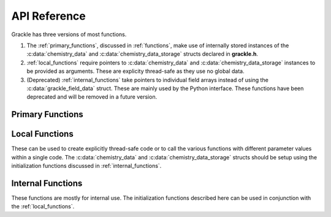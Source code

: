 .. _reference:

API Reference
=============

Grackle has three versions of most functions.

1. The :ref:`primary_functions`, discussed in :ref:`functions`, make
   use of internally stored instances of the :c:data:`chemistry_data`
   and :c:data:`chemistry_data_storage` structs declared in **grackle.h**.

2. :ref:`local_functions` require pointers to :c:data:`chemistry_data`
   and :c:data:`chemistry_data_storage` instances to be provided as
   arguments.  These are explicity thread-safe as they use no global data.

3. (Deprecated) :ref:`internal_functions` take pointers to individual field arrays
   instead of using the :c:data:`grackle_field_data` struct.  These are
   mainly used by the Python interface. These functions have been deprecated
   and will be removed in a future version.

.. _primary_functions:

Primary Functions
-----------------

.. c:function:: int set_default_chemistry_parameters(chemistry_data *my_grackle_data);

   Initializes the ``grackle_data`` data structure.  This must be called 
   before run-time parameters can be set.

   :param chemistry_data* my_grackle_data: run-time parameters
   :rtype: int
   :returns: 1 (success) or 0 (failure)

.. c:function:: int initialize_chemistry_data(code_units *my_units);

   Loads all chemistry and cooling data, given the set run-time parameters.
   This can only be called after :c:func:`set_default_chemistry_parameters`.

   :param code_units* my_units: code units conversions
   :rtype: int
   :returns: 1 (success) or 0 (failure)

.. c:function:: int solve_chemistry(code_units *my_units, grackle_field_data *my_fields, double dt_value);

   Evolves the species densities and internal energies over a given timestep 
   by solving the chemistry and cooling rate equations.

   :param code_units* my_units: code units conversions
   :param grackle_field_data* my_fields: field data storage
   :param double dt_value: the integration timestep in code units
   :rtype: int
   :returns: 1 (success) or 0 (failure)

.. c:function:: int calculate_cooling_time(code_units *my_units, grackle_field_data *my_fields, gr_float *cooling_time);

   Calculates the instantaneous cooling time.

   :param code_units* my_units: code units conversions
   :param grackle_field_data* my_fields: field data storage
   :param gr_float* cooling_time: array which will be filled with the calculated cooling time values
   :rtype: int
   :returns: 1 (success) or 0 (failure)

.. c:function:: int calculate_gamma(code_units *my_units, grackle_field_data *my_fields, gr_float *my_gamma);

   Calculates the effective adiabatic index.  This is only useful with
   :c:data:`primordial_chemistry` >= 2 as the only thing that alters gamma from the single
   value is H\ :sub:`2`.

   :param code_units* my_units: code units conversions
   :param grackle_field_data* my_fields: field data storage
   :param gr_float* my_gamma: array which will be filled with the calculated gamma values
   :rtype: int
   :returns: 1 (success) or 0 (failure)

.. c:function:: int calculate_pressure(code_units *my_units, grackle_field_data *my_fields, gr_float *pressure);

   Calculates the gas pressure.

   :param code_units* my_units: code units conversions
   :param grackle_field_data* my_fields: field data storage
   :param gr_float* pressure: array which will be filled with the calculated pressure values
   :rtype: int
   :returns: 1 (success) or 0 (failure)

.. c:function:: int calculate_temperature(code_units *my_units, grackle_field_data *my_fields, gr_float *temperature);

   Calculates the gas temperature.

   :param code_units* my_units: code units conversions
   :param grackle_field_data* my_fields: field data storage
   :param gr_float* temperature: array which will be filled with the calculated temperature values
   :rtype: int
   :returns: 1 (success) or 0 (failure)

.. c:function:: int calculate_dust_temperature(code_units *my_units, grackle_field_data *my_fields, gr_float *dust_temperature);

   Calculates the dust temperature. The dust temperature calculation is
   modified from its original version (Section 4.3 of `Smith et al. 2017
   <http://ui.adsabs.harvard.edu/abs/2017MNRAS.466.2217S>`__) to also
   include the heating of dust grains by the interstellar radiation field
   following equation B15 of `Krumholz (2014)
   <https://ui.adsabs.harvard.edu/abs/2014MNRAS.437.1662K/abstract>`__.

   Using this function requires :c:data:`dust_chemistry` > 0.

   :param code_units* my_units: code units conversions
   :param grackle_field_data* my_fields: field data storage
   :param gr_float* dust_temperature: array which will be filled with the calculated dust temperature values
   :rtype: int
   :returns: 1 (success) or 0 (failure)

.. _local_functions:

Local Functions
---------------

These can be used to create explicitly thread-safe code or to call
the various functions with different parameter values within a
single code.  The :c:data:`chemistry_data` and
:c:data:`chemistry_data_storage` structs should be setup using the
initialization functions discussed in :ref:`internal_functions`.

.. c:function:: int local_solve_chemistry(chemistry_data *my_chemistry, chemistry_data_storage *my_rates, code_units *my_units, grackle_field_data *my_fields, double dt_value);

   Evolves the species densities and internal energies over a given timestep
   by solving the chemistry and cooling rate equations.

   :param chemistry_data* my_chemistry: the structure returned by :c:func:`_set_default_chemistry_parameters`
   :param chemistry_data_storage* my_rates: chemistry and cooling rate data structure
   :param code_units* my_units: code units conversions
   :param grackle_field_data* my_fields: field data storage
   :param double dt_value: the integration timestep in code units
   :rtype: int
   :returns: 1 (success) or 0 (failure)

.. c:function:: int local_calculate_cooling_time(chemistry_data *my_chemistry, chemistry_data_storage *my_rates, code_units *my_units, grackle_field_data *my_fields, gr_float *cooling_time);

   Calculates the instantaneous cooling time.

   :param chemistry_data* my_chemistry: the structure returned by :c:func:`_set_default_chemistry_parameters`
   :param chemistry_data_storage* my_rates: chemistry and cooling rate data structure
   :param code_units* my_units: code units conversions
   :param grackle_field_data* my_fields: field data storage
   :param gr_float* cooling_time: array which will be filled with the calculated cooling time values
   :rtype: int
   :returns: 1 (success) or 0 (failure)

.. c:function:: int local_calculate_gamma(chemistry_data *my_chemistry, chemistry_data_storage *my_rates, code_units *my_units, grackle_field_data *my_fields, gr_float *my_gamma);

   Calculates the effective adiabatic index.  This is only useful with
   :c:data:`primordial_chemistry` >= 2 as the only thing that alters gamma from the single
   value is H\ :sub:`2`.

   :param chemistry_data* my_chemistry: the structure returned by :c:func:`_set_default_chemistry_parameters`
   :param chemistry_data_storage* my_rates: chemistry and cooling rate data structure
   :param code_units* my_units: code units conversions
   :param grackle_field_data* my_fields: field data storage
   :param gr_float* my_gamma: array which will be filled with the calculated gamma values
   :rtype: int
   :returns: 1 (success) or 0 (failure)

.. c:function:: int local_calculate_pressure(chemistry_data *my_chemistry, chemistry_data_storage *my_rates, code_units *my_units, grackle_field_data *my_fields, gr_float *pressure);

   Calculates the gas pressure.

   :param chemistry_data* my_chemistry: the structure returned by :c:func:`_set_default_chemistry_parameters`
   :param chemistry_data_storage* my_rates: chemistry and cooling rate data structure
   :param code_units* my_units: code units conversions
   :param grackle_field_data* my_fields: field data storage
   :param gr_float* pressure: array which will be filled with the calculated pressure values
   :rtype: int
   :returns: 1 (success) or 0 (failure)

.. c:function:: int local_calculate_temperature(chemistry_data *my_chemistry, chemistry_data_storage *my_rates, code_units *my_units, grackle_field_data *my_fields, gr_float *temperature);

   Calculates the gas temperature.

   :param chemistry_data* my_chemistry: the structure returned by :c:func:`_set_default_chemistry_parameters`
   :param chemistry_data_storage* my_rates: chemistry and cooling rate data structure
   :param code_units* my_units: code units conversions
   :param grackle_field_data* my_fields: field data storage
   :param gr_float* temperature: array which will be filled with the calculated temperature values
   :rtype: int
   :returns: 1 (success) or 0 (failure)

.. c:function:: int local_calculate_dust_temperature(chemistry_data *my_chemistry, chemistry_data_storage *my_rates, code_units *my_units, grackle_field_data *my_fields, gr_float *dust_temperature);

   Calculates the dust temperature.

   :param chemistry_data* my_chemistry: the structure returned by :c:func:`_set_default_chemistry_parameters`
   :param chemistry_data_storage* my_rates: chemistry and cooling rate data structure
   :param code_units* my_units: code units conversions
   :param grackle_field_data* my_fields: field data storage
   :param gr_float* dust_temperature: array which will be filled with the calculated dust temperature values
   :rtype: int
   :returns: 1 (success) or 0 (failure)

.. _internal_functions:

Internal Functions
------------------

These functions are mostly for internal use.  The initialization functions
described here can be used in conjunction with the :ref:`local_functions`.

.. c:function:: chemistry_data _set_default_chemistry_parameters(void);

   Initializes and returns :c:type:`chemistry_data` data structure.  This must be
   called before run-time parameters can be set.

   :returns: data structure containing all run-time parameters and all chemistry and cooling data arrays
   :rtype: :c:type:`chemistry_data`

.. c:function:: int _initialize_chemistry_data(chemistry_data *my_chemistry, chemistry_data_storage *my_rates, code_units *my_units);

   Creates all chemistry and cooling rate data and stores within the provided :c:data:`chemistry_data_storage` struct.
   This can only be called after :c:func:`_set_default_chemistry_parameters`.

   :param chemistry_data* my_chemistry: the structure returned by :c:func:`_set_default_chemistry_parameters`
   :param chemistry_data_storage* my_rates: chemistry and cooling rate data structure
   :param code_units* my_units: code units conversions
   :rtype: int
   :returns: 1 (success) or 0 (failure)

.. c:function:: int _solve_chemistry(chemistry_data *my_chemistry, chemistry_data_storage *my_rates, code_units *my_units, double dt_value, int grid_rank, int *grid_dimension, int *grid_start, int *grid_end, gr_float *density, gr_float *internal_energy, gr_float *x_velocity, gr_float *y_velocity, gr_float *z_velocity, gr_float *HI_density, gr_float *HII_density, gr_float *HM_density, gr_float *HeI_density, gr_float *HeII_density, gr_float *HeIII_density, gr_float *H2I_density, gr_float *H2II_density, gr_float *DI_density, gr_float *DII_density, gr_float *HDI_density, gr_float *e_density, gr_float *metal_density);

   This function has been deprecated. Please use solve_chemistry or local_solve_chemistry.

   Evolves the species densities and internal energies over a given timestep
   by solving the chemistry and cooling rate equations.

   :param chemistry_data* my_chemistry: the structure returned by :c:func:`_set_default_chemistry_parameters`
   :param chemistry_data_storage* my_rates: chemistry and cooling rate data structure
   :param code_units* my_units: code units conversions
   :param double dt_value: the integration timestep in code units
   :param int grid_rank: the dimensionality of the grid
   :param int* grid_dimension: array holding the size of the baryon field in each dimension
   :param int* grid_start: array holding the starting indices in each dimension of the active portion of the baryon fields.  This is used to ignore ghost zones
   :param int* grid_end: array holding the ending indices in each dimension of the active portion of the baryon fields.  This is used to ignore ghost zones.
   :param gr_float* density: array containing the density values in code units
   :param gr_float* internal_energy: array containing the specific internal energy values in code units corresponding to *erg/g*
   :param gr_float* x_velocity: array containing the x velocity values in code units
   :param gr_float* y_velocity: array containing the y velocity values in code units
   :param gr_float* z_velocity: array containing the z velocity values in code units
   :param gr_float* HI_density: array containing the HI densities in code units equivalent those of the density array.  Used with :c:data:`primordial_chemistry` >= 1.
   :param gr_float* HII_density: array containing the HII densities in code units equivalent those of the density array.  Used with :c:data:`primordial_chemistry` >= 1.
   :param gr_float* HM_density: array containing the H\ :sup:`-`\  densities in code units equivalent those of the density array.  Used with :c:data:`primordial_chemistry` >= 2.
   :param gr_float* HeI_density: array containing the HeI densities in code units equivalent those of the density array.  Used with :c:data:`primordial_chemistry` >= 1.
   :param gr_float* HeII_density: array containing the HeII densities in code units equivalent those of the density array.  Used with :c:data:`primordial_chemistry` >= 1.
   :param gr_float* HeIII_density: array containing the HeIII densities in code units equivalent those of the density array.  Used with :c:data:`primordial_chemistry` >= 1.
   :param gr_float* H2I_density: array containing the H\ :sub:`2`:\  densities in code units equivalent those of the density array.  Used with :c:data:`primordial_chemistry` >= 2.
   :param gr_float* H2II_density: array containing the H\ :sub:`2`:sup:`+`\ densities in code units equivalent those of the density array.  Used with :c:data:`primordial_chemistry` >= 2.
   :param gr_float* DI_density: array containing the DI (deuterium) densities in code units equivalent those of the density array.  Used with :c:data:`primordial_chemistry` = 3.
   :param gr_float* DII_density: array containing the DII densities in code units equivalent those of the density array.  Used with :c:data:`primordial_chemistry` = 3.
   :param gr_float* HDI_density: array containing the HD densities in code units equivalent those of the density array.  Used with :c:data:`primordial_chemistry` = 3.
   :param gr_float* e_density: array containing the e\ :sup:`-`\  densities in code units equivalent those of the density array but normalized to the ratio of the proton to electron mass.  Used with :c:data:`primordial_chemistry` >= 1.
   :param gr_float* metal_density: array containing the metal densities in code units equivalent those of the density array.  Used with :c:data:`metal_cooling` = 1.
   :rtype: int
   :returns: 1 (success) or 0 (failure)

.. c:function:: int _calculate_cooling_time(chemistry_data *my_chemistry, chemistry_data_storage *my_rates, code_units *my_units, int grid_rank, int *grid_dimension, int *grid_start, int *grid_end, gr_float *density, gr_float *internal_energy, gr_float *x_velocity, gr_float *y_velocity, gr_float *z_velocity, gr_float *HI_density, gr_float *HII_density, gr_float *HM_density, gr_float *HeI_density, gr_float *HeII_density, gr_float *HeIII_density, gr_float *H2I_density, gr_float *H2II_density, gr_float *DI_density, gr_float *DII_density, gr_float *HDI_density, gr_float *e_density, gr_float *metal_density, gr_float *cooling_time);

   This function has been deprecated. Please use calculate_cooling_time or local_calculate_cooling_time.

   Calculates the instantaneous cooling time.

   :param chemistry_data* my_chemistry: the structure returned by :c:func:`_set_default_chemistry_parameters`
   :param chemistry_data_storage* my_rates: chemistry and cooling rate data structure
   :param code_units* my_units: code units conversions
   :param int grid_rank: the dimensionality of the grid
   :param int* grid_dimension: array holding the size of the baryon field in each dimension
   :param int* grid_start: array holding the starting indices in each dimension of the active portion of the baryon fields.  This is used to ignore ghost zones
   :param int* grid_end: array holding the ending indices in each dimension of the active portion of the baryon fields.  This is used to ignore ghost zones.
   :param gr_float* density: array containing the density values in code units
   :param gr_float* internal_energy: array containing the specific internal energy values in code units corresponding to *erg/g*
   :param gr_float* x_velocity, y_velocity, z_velocity: arrays containing the x, y, and z velocity values in code units
   :param gr_float* HI_density, HII_density, HM_density, HeI_density, HeII_density, HeIII_density, H2I_density, H2II_density, DI_density, DII_density, HDI_density, e_density, metal_density: arrays containing the species densities in code units equivalent those of the density array
   :param gr_float* cooling_time: array which will be filled with the calculated cooling time values
   :rtype: int
   :returns: 1 (success) or 0 (failure)

.. c:function:: int _calculate_gamma(chemistry_data *my_chemistry, chemistry_data_storage *my_rates, code_units *my_units, int grid_rank, int *grid_dimension, int *grid_start, int *grid_end, gr_float *density, gr_float *internal_energy, gr_float *HI_density, gr_float *HII_density, gr_float *HM_density, gr_float *HeI_density, gr_float *HeII_density, gr_float *HeIII_density, gr_float *H2I_density, gr_float *H2II_density, gr_float *DI_density, gr_float *DII_density, gr_float *HDI_density, gr_float *e_density, gr_float *metal_density, gr_float *my_gamma);

   This function has been deprecated. Please use calculate_gamma or local_calculate_gamma.

   Calculates the effective adiabatic index.  This is only useful with 
   :c:data:`primordial_chemistry` >= 2 as the only thing that alters gamma from the single 
   value is H\ :sub:`2`.

   :param chemistry_data* my_chemistry: the structure returned by :c:func:`_set_default_chemistry_parameters`
   :param chemistry_data_storage* my_rates: chemistry and cooling rate data structure
   :param code_units* my_units: code units conversions
   :param int grid_rank: the dimensionality of the grid
   :param int* grid_dimension: array holding the size of the baryon field in each dimension
   :param int* grid_start: array holding the starting indices in each dimension of the active portion of the baryon fields.  This is used to ignore ghost zones
   :param int* grid_end: array holding the ending indices in each dimension of the active portion of the baryon fields.  This is used to ignore ghost zones.
   :param gr_float* density: array containing the density values in code units
   :param gr_float* internal_energy: array containing the specific internal energy values in code units corresponding to *erg/g*
   :param gr_float* HI_density, HII_density, HM_density, HeI_density, HeII_density, HeIII_density, H2I_density, H2II_density, DI_density, DII_density, HDI_density, e_density, metal_density: arrays containing the species densities in code units equivalent those of the density array
   :param gr_float* my_gamma: array which will be filled with the calculated gamma values
   :rtype: int
   :returns: 1 (success) or 0 (failure)

.. c:function:: int _calculate_pressure(chemistry_data *my_chemistry, chemistry_data_storage *my_rates, code_units *my_units, int grid_rank, int *grid_dimension, int *grid_start, int *grid_end, gr_float *density, gr_float *internal_energy, gr_float *HI_density, gr_float *HII_density, gr_float *HM_density, gr_float *HeI_density, gr_float *HeII_density, gr_float *HeIII_density, gr_float *H2I_density, gr_float *H2II_density, gr_float *DI_density, gr_float *DII_density, gr_float *HDI_density, gr_float *e_density, gr_float *metal_density, gr_float *pressure);

   This function has been deprecated. Please use calculate_pressure or local_calculate_pressure.

   Calculates the gas pressure.

   :param chemistry_data* my_chemistry: the structure returned by :c:func:`_set_default_chemistry_parameters`
   :param chemistry_data_storage* my_rates: chemistry and cooling rate data structure
   :param code_units* my_units: code units conversions
   :param int grid_rank: the dimensionality of the grid
   :param int* grid_dimension: array holding the size of the baryon field in each dimension
   :param int* grid_start: array holding the starting indices in each dimension of the active portion of the baryon fields.  This is used to ignore ghost zones
   :param int* grid_end: array holding the ending indices in each dimension of the active portion of the baryon fields.  This is used to ignore ghost zones.
   :param gr_float* density: array containing the density values in code units
   :param gr_float* internal_energy: array containing the specific internal energy values in code units corresponding to *erg/g*
   :param gr_float* HI_density, HII_density, HM_density, HeI_density, HeII_density, HeIII_density, H2I_density, H2II_density, DI_density, DII_density, HDI_density, e_density, metal_density: arrays containing the species densities in code units equivalent those of the density array
   :param gr_float* pressure: array which will be filled with the calculated pressure values
   :rtype: int
   :returns: 1 (success) or 0 (failure)

.. c:function:: int _calculate_temperature(chemistry_data *my_chemistry, chemistry_data_storage *my_rates, code_units *my_units, int grid_rank, int *grid_dimension, int *grid_start, int *grid_end, gr_float *density, gr_float *internal_energy, gr_float *HI_density, gr_float *HII_density, gr_float *HM_density, gr_float *HeI_density, gr_float *HeII_density, gr_float *HeIII_density, gr_float *H2I_density, gr_float *H2II_density, gr_float *DI_density, gr_float *DII_density, gr_float *HDI_density, gr_float *e_density, gr_float *metal_density, gr_float *temperature);

   :param chemistry_data* my_chemistry: the structure returned by :c:func:`_set_default_chemistry_parameters`
   :param chemistry_data_storage* my_rates: chemistry and cooling rate data structure
   :param code_units* my_units: code units conversions
   :param int grid_rank: the dimensionality of the grid
   :param int* grid_dimension: array holding the size of the baryon field in each dimension
   :param int* grid_start: array holding the starting indices in each dimension of the active portion of the baryon fields.  This is used to ignore ghost zones
   :param int* grid_end: array holding the ending indices in each dimension of the active portion of the baryon fields.  This is used to ignore ghost zones.
   :param gr_float* density: array containing the density values in code units
   :param gr_float* internal_energy: array containing the specific internal energy values in code units corresponding to *erg/g*
   :param gr_float* HI_density, HII_density, HM_density, HeI_density, HeII_density, HeIII_density, H2I_density, H2II_density, DI_density, DII_density, HDI_density, e_density, metal_density: arrays containing the species densities in code units equivalent those of the density array
   :param gr_float* temperature: array which will be filled with the calculated temperature values
   :rtype: int
   :returns: 1 (success) or 0 (failure)

   This function has been deprecated. Please use calculate_temperature or local_calculate_temperature.

   Calculates the gas temperature.
